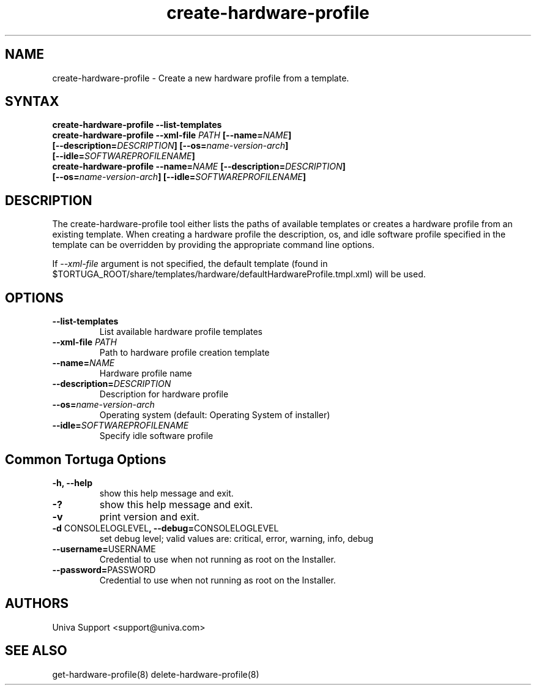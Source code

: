 .\" Copyright 2008-2018 Univa Corporation
.\"
.\" Licensed under the Apache License, Version 2.0 (the "License");
.\" you may not use this file except in compliance with the License.
.\" You may obtain a copy of the License at
.\"
.\"    http://www.apache.org/licenses/LICENSE-2.0
.\"
.\" Unless required by applicable law or agreed to in writing, software
.\" distributed under the License is distributed on an "AS IS" BASIS,
.\" WITHOUT WARRANTIES OR CONDITIONS OF ANY KIND, either express or implied.
.\" See the License for the specific language governing permissions and
.\" limitations under the License.

.TH "create-hardware-profile" "8" "6.3" "Univa" "Tortuga"
.SH "NAME"
.LP
create-hardware-profile - Create a new hardware profile from a template.
.SH "SYNTAX"
.LP
\fBcreate-hardware-profile --list-templates
.TP
\fBcreate-hardware-profile --xml-file \fIPATH\fB [--name=\fINAME\fB] [--description=\fIDESCRIPTION\fB] [--os=\fIname-version-arch\fB] [--idle=\fISOFTWAREPROFILENAME\fB]
.TP
\fBcreate-hardware-profile --name=\fINAME\fB [--description=\fIDESCRIPTION\fB] [--os=\fIname-version-arch\fB] [--idle=\fISOFTWAREPROFILENAME\fB]
.SH "DESCRIPTION"
.LP
The create-hardware-profile tool either lists the paths of available templates or creates a hardware profile from an existing template.  When creating a hardware profile the description, os, and idle software profile specified in the template can be overridden by providing the appropriate command line options.
.LP
If \fI--xml-file\fR argument is not specified, the default template (found in
$TORTUGA_ROOT/share/templates/hardware/defaultHardwareProfile.tmpl.xml) will be used.
.LP
.SH "OPTIONS"
.LP
.TP
\fB--list-templates
List available hardware profile templates
.TP
\fB--xml-file \fIPATH
Path to hardware profile creation template
.TP
\fB--name=\fINAME
Hardware profile name
.TP
\fB--description=\fIDESCRIPTION
Description for hardware profile
.TP
\fB--os=\fIname-version-arch
Operating system (default: Operating System of installer)
.TP
\fB--idle=\fISOFTWAREPROFILENAME
Specify idle software profile
.LP
.SH "Common Tortuga Options"
.LP
.TP
\fB-h, --help
show this help message and exit.
.TP
\fB-?
show this help message and exit.
.TP
\fB-v
print version and exit.
.TP
\fB-d \fPCONSOLELOGLEVEL\fB, --debug=\fPCONSOLELOGLEVEL
set debug level; valid values are: critical, error, warning, info, debug
.TP
\fB--username=\fPUSERNAME
Credential to use when not running as root on the Installer.
.TP
\fB--password=\fPPASSWORD
Credential to use when not running as root on the Installer.
.\".SH "EXAMPLES"
.\".LP
.SH "AUTHORS"
.LP
Univa Support <support@univa.com>
.SH "SEE ALSO"
.LP
get-hardware-profile(8)
delete-hardware-profile(8)
